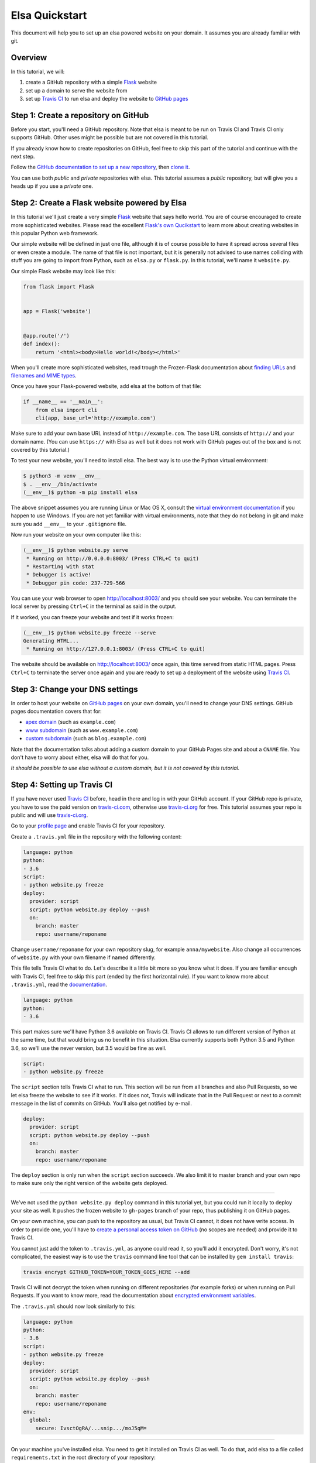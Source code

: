 Elsa Quickstart
===============

This document will help you to set up an elsa powered website on your domain.
It assumes you are already familiar with git.

Overview
--------

In this tutorial, we will:

1. create a GitHub repository with a simple `Flask`_ website
2. set up a domain to serve the website from
3. set up `Travis CI`_ to run elsa and deploy the website to `GitHub pages`_


.. _Flask: http://flask.pocoo.org/
.. _Travis CI: https://travis-ci.org/
.. _GitHub pages: https://pages.github.com/


Step 1: Create a repository on GitHub
-------------------------------------

Before you start, you'll need a GitHub repository. Note that elsa is meant to
be run on Travis CI and Travis CI only supports GitHub. Other uses might be
possible but are not covered in this tutorial.

If you already know how to create repositories on GitHub, feel free to skip
this part of the tutorial and continue with the next step.

Follow the `GitHub documentation to set up a new repository
<https://help.github.com/articles/create-a-repo/>`_, then `clone it
<https://help.github.com/articles/cloning-a-repository/>`_.

You can use both *public* and *private* repositories with elsa.
This tutorial assumes a *public* repository, but will give you a heads up if
you use a *private* one.


Step 2: Create a Flask website powered by Elsa
----------------------------------------------

In this tutorial we'll just create a very simple `Flask`_ website that says
hello world. You are of course encouraged to create more sophisticated websites.
Please read the excellent `Flask's own Qucikstart`_ to learn more about
creating websites in this popular Python web framework.

Our simple website will be defined in just one file, although it is of course
possible to have it spread across several files or even create a module.
The name of that file is not important, but it is generally not advised to use
names colliding with stuff you are going to import from Python,
such as ``elsa.py`` or ``flask.py``.
In this tutorial, we'll name it ``website.py``.

Our simple Flask website may look like this:

.. code-block:: python

    from flask import Flask


    app = Flask('website')


    @app.route('/')
    def index():
        return '<html><body>Hello world!</body></html>'

When you'll create more sophisticated websites, read trough the Frozen-Flask
documentation about `finding URLs`_ and `filenames and MIME types`_.

Once you have your Flask-powered website, add elsa at the bottom of that file:

.. code-block:: python

    if __name__ == '__main__':
        from elsa import cli
        cli(app, base_url='http://example.com')

Make sure to add your own base URL instead of ``http://example.com``.
The base URL consists of ``http://`` and your domain name.
(You can use ``https://`` with Elsa as well but it does not work with GitHub
pages out of the box and is not covered by this tutorial.)

To test your new website, you'll need to install elsa. The best way is to use
the Python virtual environment:

.. code-block:: bash

    $ python3 -m venv __env__
    $ . __env__/bin/activate
    (__env__)$ python -m pip install elsa

The above snippet assumes you are running Linux or Mac OS X, consult the
`virtual environment documentation`_ if you happen to use Windows.
If you are not yet familiar with virtual environments, note that they do not
belong in git and make sure you add ``__env__`` to your ``.gitignore`` file.

Now run your website on your own computer like this:

.. code-block:: bash

    (__env__)$ python website.py serve
     * Running on http://0.0.0.0:8003/ (Press CTRL+C to quit)
     * Restarting with stat
     * Debugger is active!
     * Debugger pin code: 237-729-566

You can use your web browser to open http://localhost:8003/ and you should see
your website. You can terminate the local server by pressing ``Ctrl+C`` in the
terminal as said in the output.

If it worked, you can freeze your website and test if it works frozen:

.. code-block:: bash

    (__env__)$ python website.py freeze --serve
    Generating HTML...
     * Running on http://127.0.0.1:8003/ (Press CTRL+C to quit)

The website should be available on http://localhost:8003/ once again, this time
served from static HTML pages. Press ``Ctrl+C`` to terminate the server once
again and you are ready to set up a deployment of the website using
`Travis CI`_.

.. _Flask's own Qucikstart: http://flask.pocoo.org/docs/latest/quickstart/
.. _finding URLs: http://pythonhosted.org/Frozen-Flask/#finding-urls
.. _filenames and MIME types: http://pythonhosted.org/Frozen-Flask/#filenames-and-mime-types
.. _virtual environment documentation: https://docs.python.org/3/library/venv.html


Step 3: Change your DNS settings
--------------------------------

In order to host your website on `GitHub pages`_ on your own domain, you'll
need to change your DNS settings. GitHub pages documentation covers that for:

- `apex domain`_ (such as ``example.com``)
- `www subdomain`_ (such as ``www.example.com``)
- `custom subdomain`_ (such as ``blog.example.com``)

Note that the documentation talks about adding a custom domain to your GitHub
Pages site and about a ``CNAME`` file. You don't have to worry about either,
elsa will do that for you.

*It should be possible to use elsa without a custom domain, but it is not
covered by this tutorial.*


.. _apex domain: https://help.github.com/articles/setting-up-an-apex-domain/
.. _www subdomain: https://help.github.com/articles/setting-up-a-www-subdomain/
.. _custom subdomain: https://help.github.com/articles/setting-up-a-custom-subdomain/


Step 4: Setting up Travis CI
----------------------------

If you have never used `Travis CI`_ before, head in there and log in with your
GitHub account. If your GitHub repo is private, you have to use the paid
version on `travis-ci.com`_, otherwise use `travis-ci.org`_ for free.
This tutorial assumes your repo is public and will use `travis-ci.org`_.

Go to your `profile page`_ and enable Travis CI for your
repository.

Create a ``.travis.yml`` file in the repository with the following content:

.. code-block:: yaml

    language: python
    python:
    - 3.6
    script:
    - python website.py freeze
    deploy:
      provider: script
      script: python website.py deploy --push
      on:
        branch: master
        repo: username/reponame

Change ``username/reponame`` for your own repository slug, for example
``anna/mywebsite``. Also change all occurrences of ``website.py`` with your
own filename if named differently.

This file tells Travis CI what to do. Let's describe it a little bit more
so you know what it does. If you are familiar enough with Travis CI, feel free
to skip this part (ended by the first horizontal rule).
If you want to know more about ``.travis.yml``, read the `documentation
<https://docs.travis-ci.com/user/customizing-the-build>`_.

.. code-block:: yaml

    language: python
    python:
    - 3.6

This part makes sure we'll have Python 3.6 available on Travis CI.
Travis CI allows to run different version of Python at the same time, but that
would bring us no benefit in this situation. Elsa currently supports both
Python 3.5 and Python 3.6, so we'll use the never version, but 3.5 would be
fine as well.

.. code-block:: yaml

    script:
    - python website.py freeze

The ``script`` section tells Travis CI what to run. This section will be run
from all branches and also Pull Requests, so we let elsa freeze the website to
see if it works. If it does not, Travis will indicate that in the Pull Request
or next to a commit message in the list of commits on GitHub. You'll also get
notified by e-mail.

.. code-block:: yaml

    deploy:
      provider: script
      script: python website.py deploy --push
      on:
        branch: master
        repo: username/reponame

The ``deploy`` section is only run when the ``script`` section succeeds.
We also limit it to master branch and your own repo to make sure only the right
version of the website gets deployed.

----------

We've not used the ``python website.py deploy`` command in this tutorial yet,
but you could run it locally to deploy your site as well. It pushes the frozen
website to ``gh-pages`` branch of your repo, thus publishing it on GitHub pages.

On your own machine, you can push to the repository as usual, but Travis CI
cannot, it does not have write access. In order to provide one, you'll have to
`create a personal access token on GitHub
<https://help.github.com/articles/creating-an-access-token-for-command-line-use/>`_
(no scopes are needed) and provide it to Travis CI.

You cannot just add the token to ``.travis.yml``, as anyone could read it,
so you'll add it encrypted. Don't worry, it's not complicated,
the easiest way is to use the ``travis`` command line tool that can be
installed by ``gem install travis``:

.. code-block:: bash

    travis encrypt GITHUB_TOKEN=YOUR_TOKEN_GOES_HERE --add

Travis CI will not decrypt the token when running on different repositories
(for example forks) or when running on Pull Requests. If you want to know more,
read the documentation about `encrypted environment variables`_.

The ``.travis.yml`` should now look similarly to this:


.. code-block:: yaml

    language: python
    python:
    - 3.6
    script:
    - python website.py freeze
    deploy:
      provider: script
      script: python website.py deploy --push
      on:
        branch: master
        repo: username/reponame
    env:
      global:
        secure: IvsctOgRA/...snip.../moJ5qM=

----------

On your machine you've installed elsa. You need to get it installed on Travis
CI as well. To do that, add elsa to a file called ``requirements.txt`` in the
root directory of your repository:

.. code-block::

    elsa

If you happen to have more dependencies, add them on separate lines. You don't
need to add Flask, because elsa already depends on it, but if you add it, it
will work as well.

Now you can push to the ``master`` branch. Note that at least the following
files should be in git, but it is not necessary to push them all at once:

- ``website.py`` (or your equivalent) and any other files needed for your Flask
  app
- ``requirements.txt`` with ``elsa`` in it
- ``.travis.yml``

When you push, you can go to ``https://travis-ci.org/username/reponame``
(replacing the ``username`` and ``reponame`` with your own) to see how the
build goes. If everything goes right, your website should be alive on your
domain.
And it will be updated anytime you push changes to the ``master`` branch.

Feel free to open an `issue`_ if something goes wrong or if you have questions.

.. _travis-ci.com: https://travis-ci.com/
.. _travis-ci.org: https://travis-ci.org/
.. _profile page: https://travis-ci.org/profile
.. _encrypted environment variables: https://docs.travis-ci.com/user/environment-variables/#Defining-encrypted-variables-in-.travis.yml
.. _issue: https://github.com/pyvec/elsa/issues

